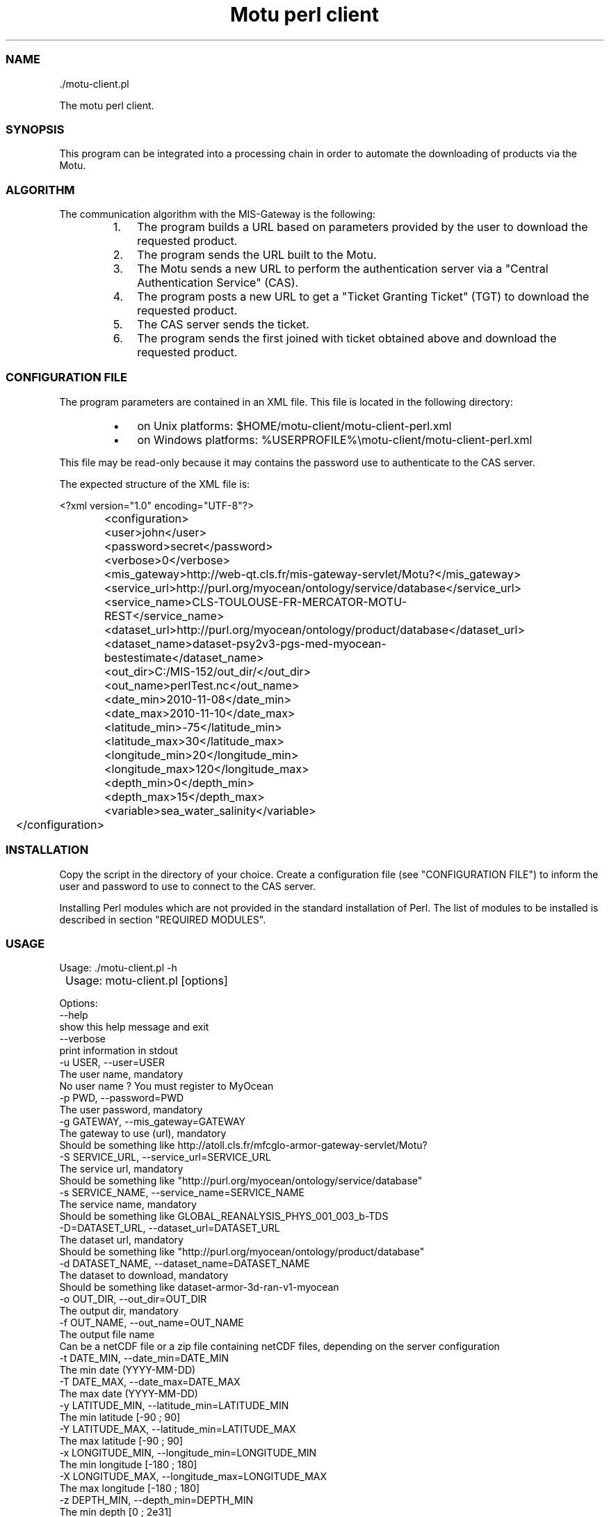 .TH "Motu perl client" 1 "" ""


.SS NAME

.nf
\&./motu-client.pl
.fi


.P
The motu perl client.

.SS SYNOPSIS

.P
This program can be integrated into a processing chain in order to automate the downloading of products via the Motu.

.SS ALGORITHM

.P
The communication algorithm with the MIS\-Gateway is the following:

.RS
.IP 1. 3
The program builds a URL based on parameters provided by the user to download the requested product.
.IP 2. 3
The program sends the URL built to the Motu.
.IP 3. 3
The Motu sends a new URL to perform the authentication server via a "Central Authentication Service" (CAS).
.IP 4. 3
The program posts a new URL to get a "Ticket Granting Ticket" (TGT) to download the requested product.
.IP 5. 3
The CAS server sends the ticket.
.IP 6. 3
The program sends the first joined with ticket obtained above and download the requested product.
.RE

.SS CONFIGURATION FILE

.P
The program parameters are contained in an XML file. This file is located in the following directory:

.RS
.IP \(bu 3
on Unix platforms: $HOME/motu\-client/motu\-client\-perl.xml
.IP \(bu 3
on Windows platforms: %USERPROFILE%\emotu\-client/motu\-client\-perl.xml
.RE

.P
This file may be read\-only because it may contains the password use to authenticate to the CAS server.

.P
The expected structure of the XML file is:

.nf
  	<?xml version="1.0" encoding="UTF-8"?>
  		<configuration>
  		<user>john</user>
  		<password>secret</password>
  		<verbose>0</verbose>
  		<mis_gateway>http://web-qt.cls.fr/mis-gateway-servlet/Motu?</mis_gateway>
  		<service_url>http://purl.org/myocean/ontology/service/database</service_url>
  		<service_name>CLS-TOULOUSE-FR-MERCATOR-MOTU-REST</service_name>
  		<dataset_url>http://purl.org/myocean/ontology/product/database</dataset_url>
  		<dataset_name>dataset-psy2v3-pgs-med-myocean-bestestimate</dataset_name>
  		<out_dir>C:/MIS-152/out_dir/</out_dir>
  		<out_name>perlTest.nc</out_name>
  		<date_min>2010-11-08</date_min>
  		<date_max>2010-11-10</date_max>
  		<latitude_min>-75</latitude_min>
  		<latitude_max>30</latitude_max>
  		<longitude_min>20</longitude_min>
  		<longitude_max>120</longitude_max>
  		<depth_min>0</depth_min>
  		<depth_max>15</depth_max>
  		<variable>sea_water_salinity</variable>
  	</configuration>
.fi


.SS INSTALLATION

.P
Copy the script in the directory of your choice. Create a configuration file (see "CONFIGURATION FILE") to inform the user and password to use to connect to the CAS server.

.P
Installing Perl modules which are not provided in the standard installation of Perl. The list of modules to be installed is described in section "REQUIRED MODULES".

.SS USAGE

.P
Usage: \&./motu\-client.pl \-h

.nf
  	Usage: motu-client.pl [options]
  
        Options:
            --help            
                                  show this help message and exit
            --verbose
                                  print information in stdout
            -u USER, --user=USER
                                  The user name, mandatory
                                  No user name ? You must register to MyOcean
            -p PWD, --password=PWD
                                  The user password, mandatory
            -g GATEWAY, --mis_gateway=GATEWAY
                                  The gateway to use (url), mandatory
                                  Should be something like http://atoll.cls.fr/mfcglo-armor-gateway-servlet/Motu?
            -S SERVICE_URL, --service_url=SERVICE_URL
                                  The service url, mandatory
                                  Should be something like "http://purl.org/myocean/ontology/service/database"
            -s SERVICE_NAME, --service_name=SERVICE_NAME
                                  The service name, mandatory
                                  Should be something like GLOBAL_REANALYSIS_PHYS_001_003_b-TDS
            -D=DATASET_URL, --dataset_url=DATASET_URL
                                  The dataset url, mandatory
                                  Should be something like "http://purl.org/myocean/ontology/product/database"
            -d DATASET_NAME, --dataset_name=DATASET_NAME
                                  The dataset to download, mandatory
                                  Should be something like dataset-armor-3d-ran-v1-myocean
            -o OUT_DIR, --out_dir=OUT_DIR
                                  The output dir, mandatory
            -f OUT_NAME, --out_name=OUT_NAME
                                  The output file name
                                  Can be a netCDF file or a zip file containing netCDF files, depending on the server configuration
            -t DATE_MIN, --date_min=DATE_MIN
                                  The min date (YYYY-MM-DD)
            -T DATE_MAX, --date_max=DATE_MAX
                                  The max date (YYYY-MM-DD)
            -y LATITUDE_MIN, --latitude_min=LATITUDE_MIN
                                  The min latitude [-90 ; 90]
            -Y LATITUDE_MAX, --latitude_min=LATITUDE_MAX
                                  The max latitude [-90 ; 90]                      
            -x LONGITUDE_MIN, --longitude_min=LONGITUDE_MIN
                                  The min longitude [-180 ; 180]
            -X LONGITUDE_MAX, --longitude_max=LONGITUDE_MAX
                                  The max longitude [-180 ; 180]
            -z DEPTH_MIN, --depth_min=DEPTH_MIN
                                  The min depth [0 ; 2e31]
            -Z DEPTH_MAX, --depth_min=DEPTH_MAX
                                  The max depth [0 ; 2e31]
            -v VARIABLE, --variable=VARIABLE
                                  The physical variables to be extracted, you can use netCDF variable name or standard_name attribute
                                  Generic standard name table is available here:
                                  http://cf-pcmdi.llnl.gov/documents/cf-standard-names/standard-name-table/16/cf-standard-name-table.html
.fi


.SS REQUIRED MODULES

.P
This program requires several other modules:

.RS
.IP \(bu 3
Archive::Zip
.IP \(bu 3
Date::Manip
.IP \(bu 3
Readonly
.IP \(bu 3
XML::Simple 
.RE

.SS BUGS AND QUESTIONS

.P
Please refer to the documentation for information on submitting bug reports or questions to the author.

.SS LICENSE

.P
This library is free software; you can redistribute it and/or modify it under the terms of the GNU Lesser General Public License as published by the Free Software Foundation; either version 2.1 of the License, or (at your option) any later version.

.P
This library is distributed in the hope that it will be useful, but WITHOUT ANY WARRANTY; without even the implied warranty of MERCHANTABILITY or FITNESS FOR A PARTICULAR PURPOSE. See the GNU Lesser General Public License for more details.

.P
You should have received a copy of the GNU Lesser General Public License along with this library; if not, write to the Free Software Foundation, Inc., 59 Temple Place, Suite 330, Boston, MA 02111\-1307, USA.

.SS AUTHOR

.P
CLS (Collecte Localisation Satellites) for MyOcean

.P
www.cls.fr

.P
operation.mis@myocean.eu.org

.\" man code generated by txt2tags 2.6 (http://txt2tags.org)
.\" cmdline: txt2tags -t man -i J:\workspaces\atoll-v2\cls-motu\motu-client\motu-client-perl\src\doc\readme-motu-client.t2t -o J:\workspaces\atoll-v2\cls-motu\motu-client\motu-client-perl\src\doc\readme-motu-client.man
